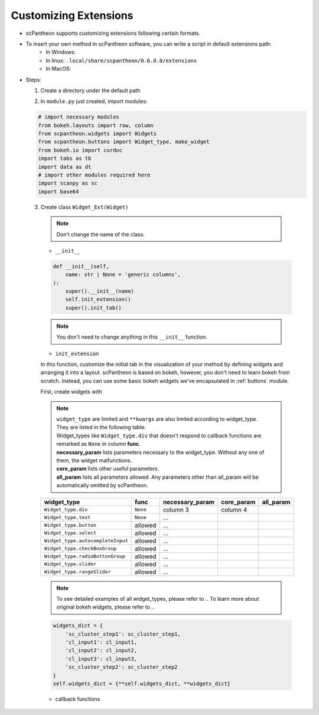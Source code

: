 Customizing Extensions
======================

* scPantheon supports customizing extensions following certain formats.
* To insert your own method in scPantheon software, you can write a script in default extensions path:
    * In Windows:
    * In linux: ``.local/share/scpantheon/0.6.0.0/extensions``
    * In MacOS:
* Steps:

  1. Create a directory under the default path

  .. code-block:: bash
    :caption: eg: ``Clustering_with_Scanpy`` as your extensions name  

      mkdir Clustering_with_Scanpy
      touch Clustering_with_Scanpy/module.py

  2. In ``module.py`` just created, import modules:

  .. code-block:: python

      # import necessary modules
      from bokeh.layouts import row, column
      from scpantheon.widgets import Widgets
      from scpantheon.buttons import Widget_type, make_widget
      from bokeh.io import curdoc
      import tabs as tb
      import data as dt
      # import other modules required here
      import scanpy as sc
      import base64

  3. Create class ``Widget_Ext(Widget)``
   
    .. note:: Don't change the name of the class.

    .. automodule:: Clustering_with_Scanpy.module
        :members:
        :undoc-members:
        :show-inheritance:
        
    * ``__init__``

    .. code-block:: python

        def __init__(self,
            name: str | None = 'generic columns',
        ):
            super().__init__(name)
            self.init_extension()
            super().init_tab()
      
    .. note:: You don't need to change anything in this ``__init__`` function.
    
    * ``init_extension``

    In this function, customize the initial tab in the visualization of your method by defining widgets and arranging it into a layout.
    scPantheon is based on bokeh, however, you don't need to learn bokeh from scratch.
    Instead, you can use some basic bokeh widgets we've encapsulated in :ref:`buttons` module.

    First, create widgets with

    .. py:function:: make_widget(widget_type: Widget_type, func = None, **kwargs)
        
        :param widget_type: defines which kind of widget to create by format: ``Widget_type.type``
        :param func: callback function if needed
        :param \**kwargs: parameter dictionary with parameter name as keys and parameter value as value
    
    .. note:: 
        .. line-block::
            ``widget_type`` are limited and ``**kwargs`` are also limited according to widget_type. 
            They are listed in the following table.
            Widget_types like ``Widget_type.div`` that doesn't respond to callback functions are remarked as ``None`` in column **func**.
            **necessary_param** lists parameters necessary to the widget_type. Without any one of them, the widget malfunctions.
            **core_param** lists other useful parameters.
            **all_param** lists all parameters allowed. Any parameters other than all_param will be automatically omitted by scPantheon. 

    +-----------------------------------+----------+-----------------+------------+-----------+
    | widget_type                       | func     | necessary_param | core_param | all_param |
    +===================================+==========+=================+============+===========+
    | ``Widget_type.div``               | ``None`` | column 3        | column 4   |           |
    +-----------------------------------+----------+-----------------+------------+-----------+
    | ``Widget_type.text``              | ``None`` | ...             |            |           |
    +-----------------------------------+----------+-----------------+------------+-----------+
    | ``Widget_type.button``            | allowed  | ...             |            |           |
    +-----------------------------------+----------+-----------------+------------+-----------+
    | ``Widget_type.select``            | allowed  | ...             |            |           |
    +-----------------------------------+----------+-----------------+------------+-----------+
    | ``Widget_type.autocompleteInput`` | allowed  | ...             |            |           |
    +-----------------------------------+----------+-----------------+------------+-----------+
    | ``Widget_type.checkBoxGroup``     | allowed  | ...             |            |           |
    +-----------------------------------+----------+-----------------+------------+-----------+
    | ``Widget_type.radioButtonGroup``  | allowed  | ...             |            |           |
    +-----------------------------------+----------+-----------------+------------+-----------+
    | ``Widget_type.slider``            | allowed  | ...             |            |           |
    +-----------------------------------+----------+-----------------+------------+-----------+
    | ``Widget_type.rangeSlider``       | allowed  | ...             |            |           |
    +-----------------------------------+----------+-----------------+------------+-----------+

    .. note:: To see detailed examples of all widget_types, please refer to ..
        To learn more about original bokeh widgets, please refer to ..

    .. code-block:: python
        :caption: example in Clustering_with_Scanpy

        #customize you widgets
        sc_cluster_step1_arg = {'label': 'Step1: Run PCA', 'button_type': 'success'}
        sc_cluster_step1 = make_widget(Widget_type.button, lambda : self.pca(), **sc_cluster_step1_arg)
        cl_input1_arg = {'title': 'Neighbor Num:', 'value': '10'}
        cl_input1 = make_widget(Widget_type.text, **cl_input1_arg)
        cl_input2_arg = {'title':'Principal Component Num:', 'value': '40'}
        cl_input2 = make_widget(Widget_type.text, **cl_input2_arg)
        cl_input3_arg = {'title':'Resolution:', 'value': '1'}
        cl_input3 = make_widget(Widget_type.text, **cl_input3_arg)
        sc_cluster_step2_arg = {'label': 'Step2: Clustering with Neighborhood Graph', 'button_type': 'success'}
        sc_cluster_step2 = make_widget(
            Widget_type.button,
            lambda: self.neighborhood_graph(cl_input1.value, cl_input2.value, cl_input3.value),
            **sc_cluster_step2_arg
            )
        
    .. code-block:: python

        widgets_dict = {          
            'sc_cluster_step1': sc_cluster_step1,
            'cl_input1': cl_input1,
            'cl_input2': cl_input2,
            'cl_input3': cl_input3,
            'sc_cluster_step2': sc_cluster_step2
        }
        self.widgets_dict = {**self.widgets_dict, **widgets_dict}

    * callback functions
    